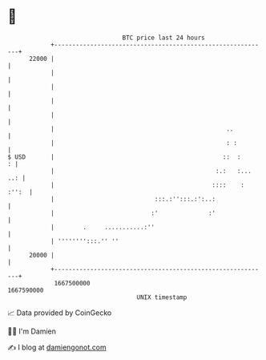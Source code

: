 * 👋

#+begin_example
                                   BTC price last 24 hours                    
               +------------------------------------------------------------+ 
         22000 |                                                            | 
               |                                                            | 
               |                                                            | 
               |                                                            | 
               |                                                            | 
               |                                                ..          | 
               |                                                : :         | 
   $ USD       |                                               ::  :      : | 
               |                                             :.:   :... ..: | 
               |                                            ::::    : :'':  | 
               |                            :::.:'':::.:':..:               | 
               |                           :'              :'               | 
               |        .     ...........:''                                | 
               | '''''''':::.'' ''                                          | 
         20000 |                                                            | 
               +------------------------------------------------------------+ 
                1667500000                                        1667590000  
                                       UNIX timestamp                         
#+end_example
📈 Data provided by CoinGecko

🧑‍💻 I'm Damien

✍️ I blog at [[https://www.damiengonot.com][damiengonot.com]]
